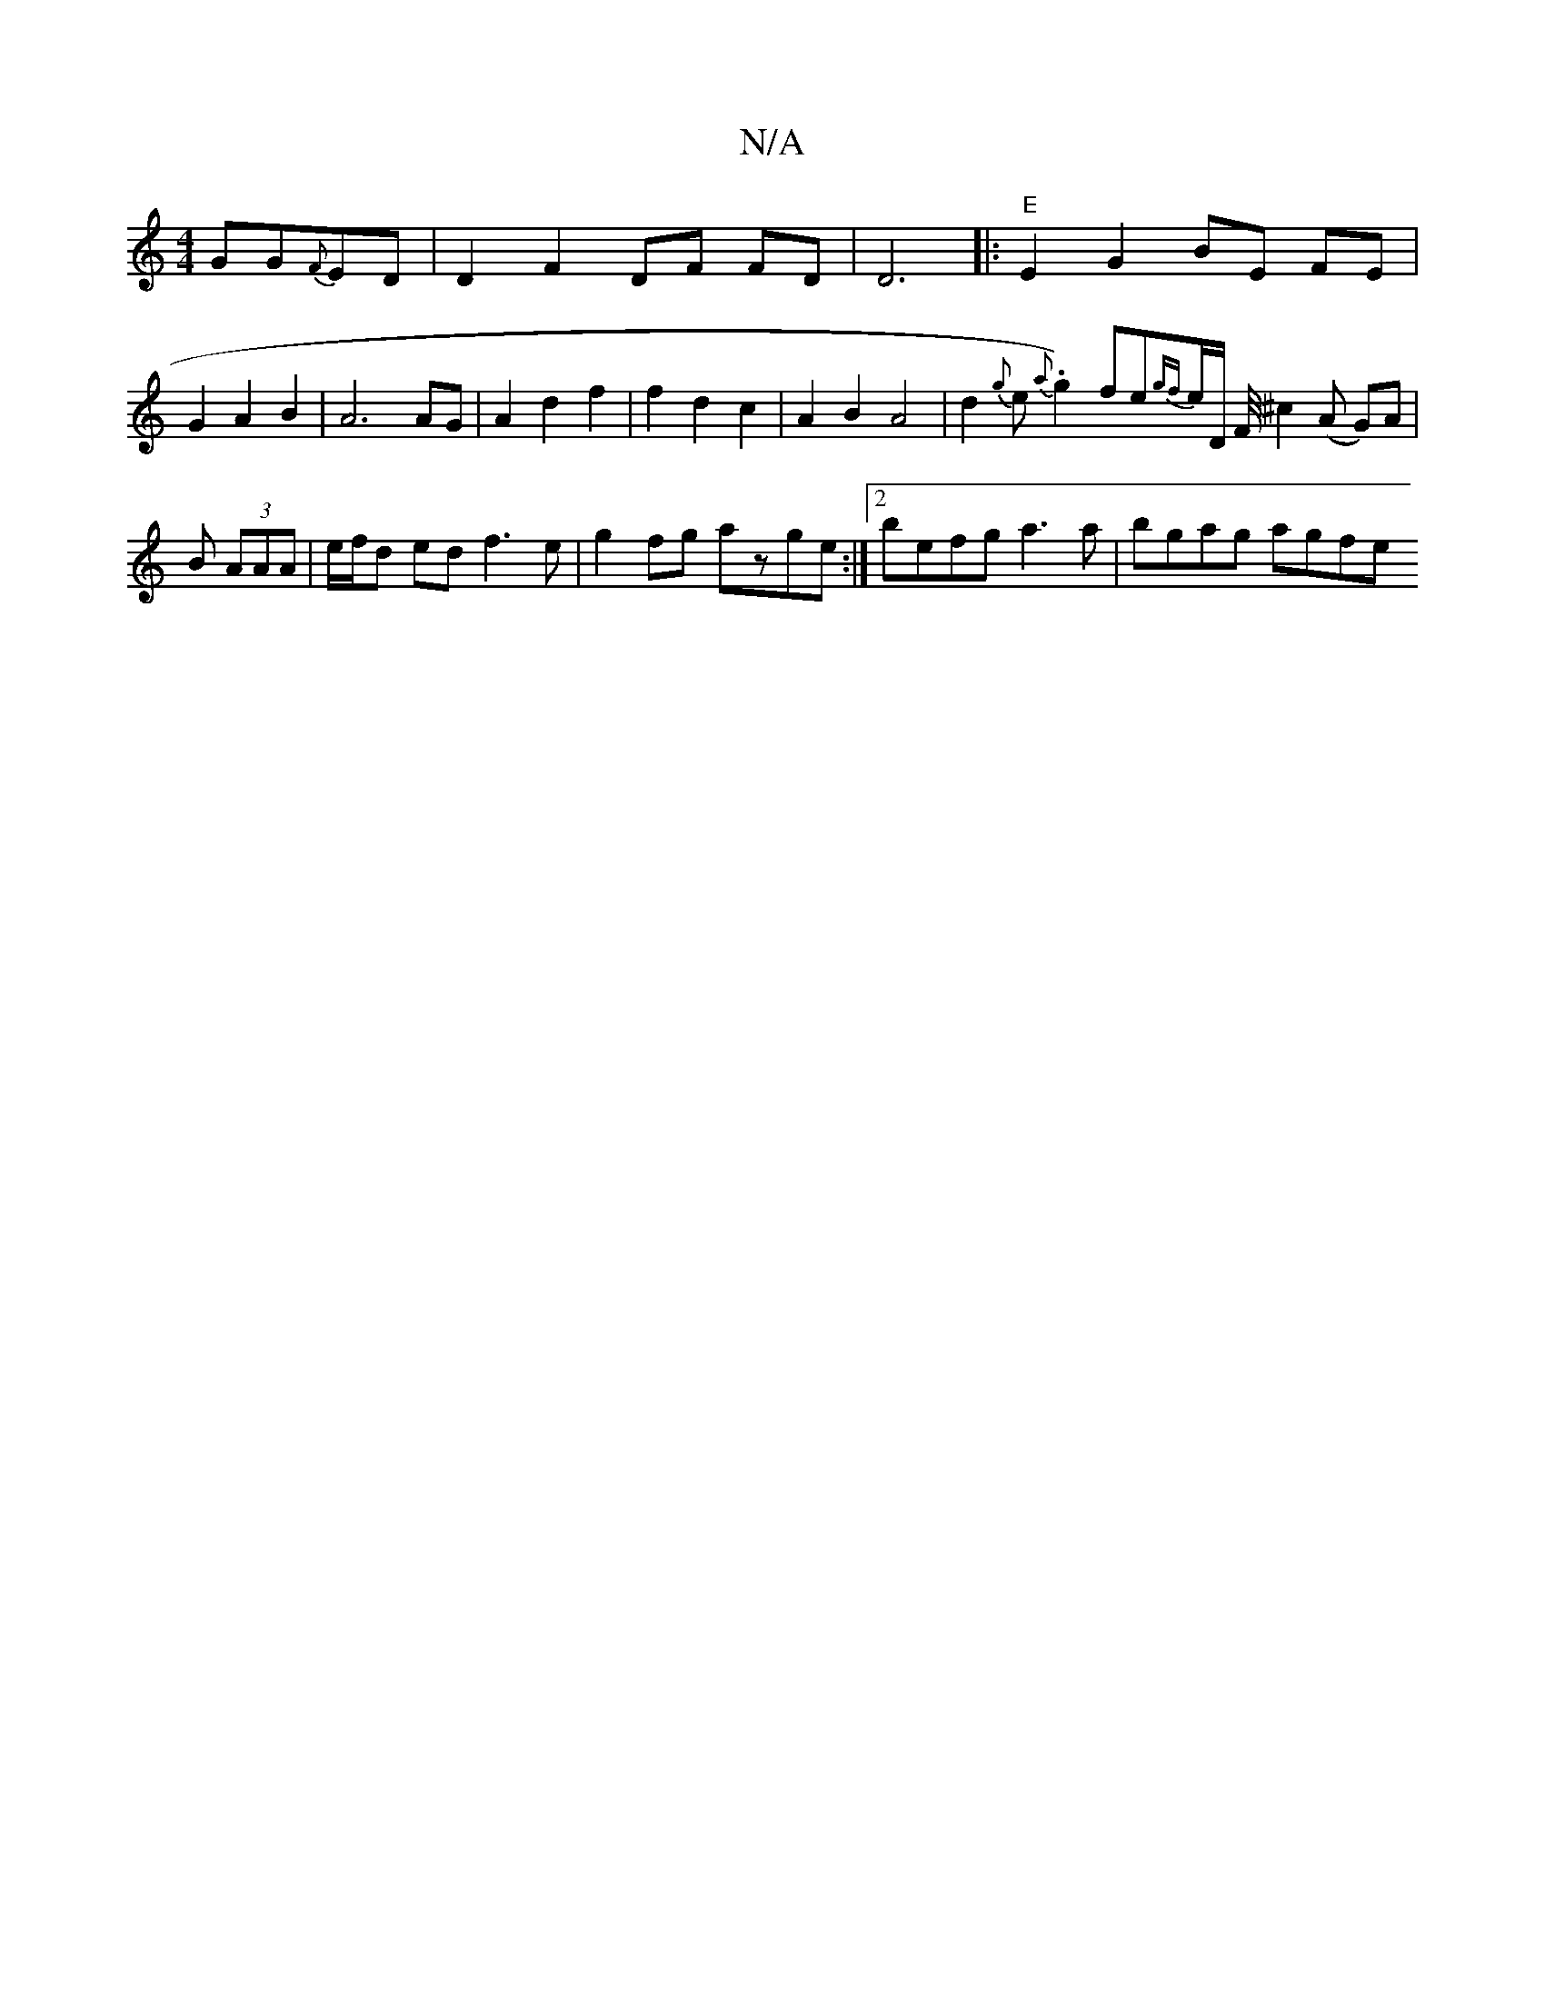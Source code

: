 X:1
T:N/A
M:4/4
R:N/A
K:Cmajor
GG{F}ED |D2 F2 DF FD | D6|:"E"E2 G2 BE FE | G2 A2 B2 | A6 AG | A2 d2 f2 | f2 d2 c2 | A2 B2 A4 | w2d2{g}e.{a}g2) fe{gf}e/2D/2 F1/4^c2 (A G)A|
B (3AAA | e/f/d ed f3e|g2 fg azge:|2 befg a3 a | bgag agfe 